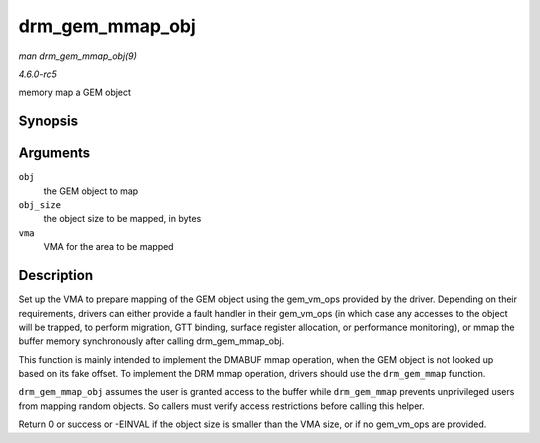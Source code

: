 .. -*- coding: utf-8; mode: rst -*-

.. _API-drm-gem-mmap-obj:

================
drm_gem_mmap_obj
================

*man drm_gem_mmap_obj(9)*

*4.6.0-rc5*

memory map a GEM object


Synopsis
========

.. c:function:: int drm_gem_mmap_obj( struct drm_gem_object * obj, unsigned long obj_size, struct vm_area_struct * vma )

Arguments
=========

``obj``
    the GEM object to map

``obj_size``
    the object size to be mapped, in bytes

``vma``
    VMA for the area to be mapped


Description
===========

Set up the VMA to prepare mapping of the GEM object using the
gem_vm_ops provided by the driver. Depending on their requirements,
drivers can either provide a fault handler in their gem_vm_ops (in
which case any accesses to the object will be trapped, to perform
migration, GTT binding, surface register allocation, or performance
monitoring), or mmap the buffer memory synchronously after calling
drm_gem_mmap_obj.

This function is mainly intended to implement the DMABUF mmap operation,
when the GEM object is not looked up based on its fake offset. To
implement the DRM mmap operation, drivers should use the
``drm_gem_mmap`` function.

``drm_gem_mmap_obj`` assumes the user is granted access to the buffer
while ``drm_gem_mmap`` prevents unprivileged users from mapping random
objects. So callers must verify access restrictions before calling this
helper.

Return 0 or success or -EINVAL if the object size is smaller than the
VMA size, or if no gem_vm_ops are provided.


.. ------------------------------------------------------------------------------
.. This file was automatically converted from DocBook-XML with the dbxml
.. library (https://github.com/return42/sphkerneldoc). The origin XML comes
.. from the linux kernel, refer to:
..
.. * https://github.com/torvalds/linux/tree/master/Documentation/DocBook
.. ------------------------------------------------------------------------------
